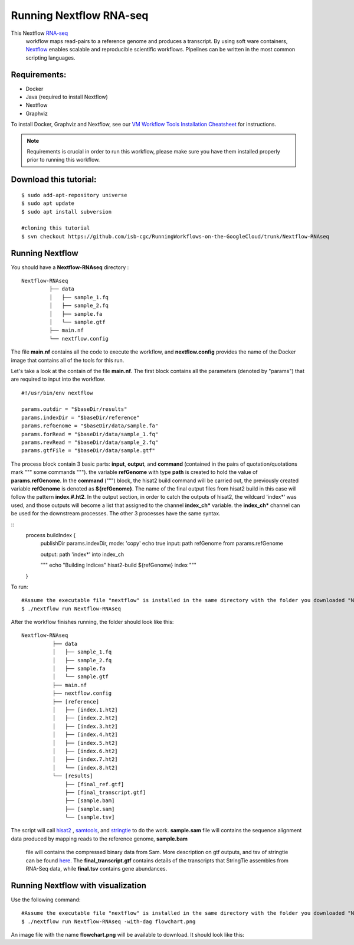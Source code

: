=======================
Running Nextflow RNA-seq
=======================


This Nextflow `RNA-seq <https://www.technologynetworks.com/genomics/articles/rna-seq-basics-applications-and-protocol-299461#:~:text=RNA%2Dseq%20(RNA%2Dsequencing,patterns%20encoded%20within%20our%20RNA.>`_
 workflow maps read-pairs to a reference genome and produces a transcript. By using soft ware containers, `Nextflow <https://www.nextflow.io>`_ enables scalable and reproducible scientific workflows. Pipelines can be written in the most common scripting languages.


Requirements:
=============

- Docker
- Java (required to install Nextflow)
- Nextflow
- Graphviz


To install Docker, Graphviz and Nextflow, see our `VM Workflow Tools Installation Cheatsheet <Cheatsheet.html>`_ for instructions.

.. note:: Requirements is crucial in order to run this workflow, please make sure you have them installed properly prior to running this workflow.

Download this tutorial:
=======================
::

 $ sudo add-apt-repository universe
 $ sudo apt update
 $ sudo apt install subversion

 #cloning this tutorial
 $ svn checkout https://github.com/isb-cgc/RunningWorkflows-on-the-GoogleCloud/trunk/Nextflow-RNAseq

Running Nextflow
================
You should have a **Nextflow-RNAseq** directory :
::

   Nextflow-RNAseq
            ├── data
            │   ├── sample_1.fq
            │   ├── sample_2.fq
            │   ├── sample.fa
            │   └── sample.gtf
            ├── main.nf
            └── nextflow.config

The file **main.nf** contains all the code to execute the workflow, and **nextflow.config** provides the name of the Docker image that contains all of the tools for this run.

Let's take a look at the contain of the file **main.nf**.
The first block contains all the parameters (denoted by "params") that are required to input into the workflow.

::

  #!/usr/bin/env nextflow

  params.outdir = "$baseDir/results"
  params.indexDir = "$baseDir/reference"
  params.refGenome = "$baseDir/data/sample.fa"
  params.forRead = "$baseDir/data/sample_1.fq"
  params.revRead = "$baseDir/data/sample_2.fq"
  params.gtfFile = "$baseDir/data/sample.gtf"


The process block contain 3 basic parts: **input**, **output**, and **command** (contained in the pairs of quotation/quotations mark """ some commands """). the variable **refGenome** with type **path** is created to hold the value of **params.refGenome**.
In the **command** (""") block, the hisat2 build command will be carried out, the previously created variable **refGenome** is denoted as **${refGenome}**. The name of the final output files from hisat2 build in this case will follow the pattern **index.#.ht2**.
In the output section, in order to catch the outputs of hisat2, the wildcard 'index*' was used, and those outputs will become a list that assigned to the channel **index_ch*** variable. the **index_ch*** channel can be used for the downstream processes. The other 3 processes have the same syntax.



::
  process buildIndex {
   publishDir params.indexDir, mode: 'copy'
   echo true
   input:
   path refGenome from params.refGenome

   output:
   path 'index*' into index_ch

   """
   echo "Building Indices"
   hisat2-build ${refGenome} index
   """
  }


To run:
::

 #Assume the executable file "nextflow" is installed in the same directory with the folder you downloaded "Nextflow-RNAseq".
 $ ./nextflow run Nextflow-RNAseq

After the workflow finishes running, the folder should look like this:

::

  Nextflow-RNAseq
            ├── data
            │   ├── sample_1.fq
            │   ├── sample_2.fq
            │   ├── sample.fa
            │   └── sample.gtf
            ├── main.nf
            ├── nextflow.config
            ├── [reference]
            │   ├── [index.1.ht2]
            │   ├── [index.2.ht2]
            │   ├── [index.3.ht2]
            │   ├── [index.4.ht2]
            │   ├── [index.5.ht2]
            │   ├── [index.6.ht2]
            │   ├── [index.7.ht2]
            │   └── [index.8.ht2]
            └── [results]
                ├── [final_ref.gtf]
                ├── [final_transcript.gtf]
                ├── [sample.bam]
                ├── [sample.sam]
                └── [sample.tsv]


The script will call `hisat2 <http://daehwankimlab.github.io/hisat2/>`_ , `samtools <http://www.htslib.org/>`_, and `stringtie <https://ccb.jhu.edu/software/stringtie/>`_ to do the work.
**sample.sam** file will contains the sequence alignment data produced by mapping reads to the reference genome, **sample.bam**
 file will contains the compressed binary data from Sam. More description on gtf outputs, and tsv of stringtie can be found `here <http://ccb.jhu.edu/software/stringtie/index.shtml?t=manual>`_. The **final_transcript.gtf** contains details of the transcripts that StringTie assembles from RNA-Seq data, while
 **final.tsv** contains gene abundances.


Running Nextflow with visualization
===================================

Use the following command:
::

 #Assume the executable file "nextflow" is installed in the same directory with the folder you downloaded "Nextflow-RNAseq".
 $ ./nextflow run Nextflow-RNAseq -with-dag flowchart.png


An image file with the name **flowchart.png** will be available to download.
It should look like this:

.. image:: images/Nextflow-RNAseq.png
   :align: center



 To see the result of this workflow, you can check it `here <https://github.com/isb-cgc/RunningWorkflows-on-the-GoogleCloud/tree/master/Results/RNAseq>`_

